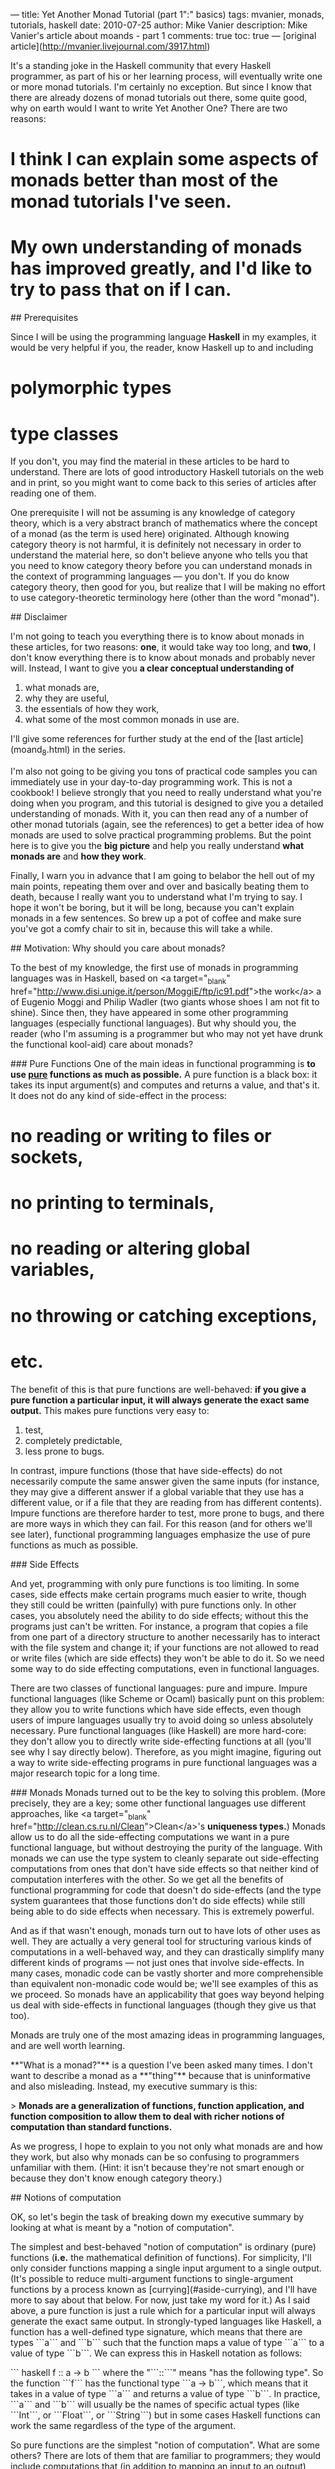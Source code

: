 ---
title: Yet Another Monad Tutorial (part 1":" basics)
tags: mvanier, monads, tutorials, haskell
date: 2010-07-25
author: Mike Vanier
description: Mike Vanier's article about moands - part 1
comments: true
toc: true
---
[original article](http://mvanier.livejournal.com/3917.html)


It's a standing joke in the Haskell community that every Haskell programmer, as part of his or her learning process, will eventually write one or more monad tutorials. I'm certainly no exception. But since I know that there are already dozens of monad tutorials out there, some quite good, why on earth would I want to write Yet Another One? There are two reasons:

* I think I can explain some aspects of monads better than most of the monad tutorials I've seen.

* My own understanding of monads has improved greatly, and I'd like to try to pass that on if I can.

## Prerequisites

Since I will be using the programming language **Haskell** in my examples, it would be very helpful if you, the reader, know Haskell up to and including

* polymorphic types
* type classes

If you don't, you may find the material in these articles to be hard to understand. There are lots of good introductory Haskell tutorials on the web and in print, so you might want to come back to this series of articles after reading one of them.

One prerequisite I will not be assuming is any knowledge of category theory, which is a very abstract branch of mathematics where the concept of a monad (as the term is used here) originated. Although knowing category theory is not harmful, it is definitely not necessary in order to understand the material here, so don't believe anyone who tells you that you need to know category theory before you can understand monads in the context of programming languages — you don't. If you do know category theory, then good for you, but realize that I will be making no effort to use category-theoretic terminology here (other than the word "monad").

## Disclaimer

I'm not going to teach you everything there is to know about monads in these articles, for two reasons: **one**, it would take way too long, and **two**, I don't know everything there is to know about monads and probably never will. Instead, I want to give you **a clear conceptual understanding of**

1. what monads are,
2. why they are useful,
3. the essentials of how they work,
4. what some of the most common monads in use are.

I'll give some references for further study at the end of the [last article](moand_8.html) in the series.

I'm also not going to be giving you tons of practical code samples you can immediately use in your day-to-day programming work. This is not a cookbook! I believe strongly that you need to really understand what you're doing when you program, and this tutorial is designed to give you a detailed understanding of monads. With it, you can then read any of a number of other monad tutorials (again, see the references) to get a better idea of how monads are used to solve practical programming problems. But the point here is to give you the *big picture* and help you really understand **what monads are** and **how they work**.

Finally, I warn you in advance that I am going to belabor the hell out of my main points, repeating them over and over and basically beating them to death, because I really want you to understand what I'm trying to say. I hope it won't be boring, but it will be long, because you can't explain monads in a few sentences. So brew up a pot of coffee and make sure you've got a comfy chair to sit in, because this will take a while.

## Motivation: Why should you care about monads?

To the best of my knowledge, the first use of monads in programming languages was in Haskell, based on <a target="_blank" href="http://www.disi.unige.it/person/MoggiE/ftp/ic91.pdf">the work</a> a of Eugenio Moggi and Philip Wadler (two giants whose shoes I am not fit to shine). Since then, they have appeared in some other programming languages (especially functional languages). But why should you, the reader (who I'm assuming is a programmer but who may not yet have drunk the functional kool-aid) care about monads?

### Pure Functions
One of the main ideas in functional programming is **to use _pure_ functions as much as possible.** A pure function is a black box: it takes its input argument(s) and computes and returns a value, and that's it. It does not do any kind of side-effect in the process:

* no reading or writing to files or sockets,
* no printing to terminals,
* no reading or altering global variables,
* no throwing or catching exceptions,
* etc.

The benefit of this is that pure functions are well-behaved: *if you give a pure function a particular input, it will always generate the exact same output.* This makes pure functions very easy to:

1. test,
2. completely predictable,
3. less prone to bugs.

In contrast, impure functions (those that have side-effects) do not necessarily compute the same answer given the same inputs (for instance, they may give a different answer if a global variable that they use has a different value, or if a file that they are reading from has different contents). Impure functions are therefore harder to test, more prone to bugs, and there are more ways in which they can fail. For this reason (and for others we'll see later), functional programming languages emphasize the use of pure functions as much as possible.


### Side Effects

And yet, programming with only pure functions is too limiting. In some cases, side effects make certain programs much easier to write, though they still could be written (painfully) with pure functions only. In other cases, you absolutely need the ability to do side effects; without this the programs just can't be written. For instance, a program that copies a file from one part of a directory structure to another necessarily has to interact with the file system and change it; if your functions are not allowed to read or write files (which are side effects) they won't be able to do it. So we need some way to do side effecting computations, even in functional languages.

There are two classes of functional languages: pure and impure. Impure functional languages (like Scheme or Ocaml) basically punt on this problem: they allow you to write functions which have side effects, even though users of impure languages usually try to avoid doing so unless absolutely necessary. Pure functional languages (like Haskell) are more hard-core: they don't allow you to directly write side-effecting functions at all (you'll see why I say directly below). Therefore, as you might imagine, figuring out a way to write side-effecting programs in pure functional languages was a major research topic for a long time.

### Monads
Monads turned out to be the key to solving this problem. (More precisely, they are a key; some other functional languages use different approaches, like <a target="_blank" href="http://clean.cs.ru.nl/Clean">Clean</a>'s *uniqueness types.*) Monads allow us to do all the side-effecting computations we want in a pure functional language, but without destroying the purity of the language. With monads we can use the type system to cleanly separate out side-effecting computations from ones that don't have side effects so that neither kind of computation interferes with the other. So we get all the benefits of functional programming for code that doesn't do side-effects (and the type system guarantees that those functions don't do side effects) while still being able to do side effects when necessary. This is extremely powerful.

And as if that wasn't enough, monads turn out to have lots of other uses as well. They are actually a very general tool for structuring various kinds of computations in a well-behaved way, and they can drastically simplify many different kinds of programs — not just ones that involve side-effects. In many cases, monadic code can be vastly shorter and more comprehensible than equivalent non-monadic code would be; we'll see examples of this as we proceed. So monads have an applicability that goes way beyond helping us deal with side-effects in functional languages (though they give us that too).

Monads are truly one of the most amazing ideas in programming languages, and are well worth learning.

# Executive summary: What are monads?

**"What is a monad?"** is a question I've been asked many times. I don't want to describe a monad as a **"thing"** because that is uninformative and also misleading. Instead, my executive summary is this:

> **Monads are a generalization of functions, function application, and function composition   to allow them to deal with richer notions of computation than standard functions.**

As we progress, I hope to explain to you not only what monads are and how they work, but also why monads can be so confusing to programmers unfamiliar with them. (Hint: it isn't because they're not smart enough or because they don't know enough category theory.)

## Notions of computation

OK, so let's begin the task of breaking down my executive summary by looking at what is meant by a "notion of computation".

The simplest and best-behaved "notion of computation" is ordinary (pure) functions (*i.e.* the mathematical definition of functions). For simplicity, I'll only consider functions mapping a single input argument to a single output. (It's possible to reduce multi-argument functions to single-argument functions by a process known as [currying](#aside-currying), and I'll have more to say about that below. For now, just take my word for it.) As I said above, a pure function is just a rule which for a particular input will always generate the exact same output. In strongly-typed languages like Haskell, a function has a well-defined type signature, which means that there are types ```a``` and ```b``` such that the function maps a value of type ```a``` to a value of type ```b```. We can express this in Haskell notation as follows:

``` haskell
f :: a -> b
```
where the "```::```" means "has the following type". So the function ```f``` has the functional type ```a -> b```, which means that it takes in a value of type ```a``` and returns a value of type ```b```. In practice, ```a``` and ```b``` will usually be the names of specific actual types (like ```Int```, or ```Float```, or ```String```) but in some cases Haskell functions can work the same regardless of the type of the argument.

So pure functions are the simplest "notion of computation". What are some others? There are lots of them that are familiar to programmers; they would include computations that (in addition to mapping an input to an output),

* may do file or terminal input/output
* may raise exceptions
* may read or write shared state (global or local)
* may sometimes fail to produce any results
* may produce multiple results at the same time

and many more. Note: from now on, I'll use the phrase "input/output" (or "I/O" for short) to refer to file or terminal input/output (also known as side-effecting input/output); don't confuse this with the fact that a function maps an input *value* to a specific output *value*.

### In imperative language
Think for a second about how you might want to deal with these alternative notions of computation in a conventional programming language like **C** or **Java.**

* **I/O** - Computations that may do I/O. No problem! Any function in C or method in Java can do I/O.

* **Exceptions** -
How about computations that may raise exceptions? In C this is a bit tricky, because the language doesn't have built-in support for exceptions. What you usually do is return an error code in the case of failure which specifies something about the failure condition (or you can use ```setjmp/longjmp``` if you're really hard-core). In Java you can just raise an exception and be done with it (hopefully, the exception will be caught somewhere else).

* **Shared State** -
How about reading and writing shared state? No problem — both C and Java let you read and write local and global variables, though the details are naturally somewhat different.

* **Computation that may Fail** -
Computations that may fail? These can be treated as a degenerate case of functions that can raise exceptions, so there's no problem there either.

* **Nondeterminacy (computations with multiple results)** -
How about computations that can produce multiple results? Actually, by this I don't mean returning multiple results as a single object (e.g.. in a **C** struct or a **Java** object); I mean functions that can return multiple single results "in parallel" (also known as **nondeterminacy**). It's not at all clear how to do this in **C** or **Java**.

**The important thing to note is this:** in each case, we are no longer dealing with the traditional notion of function, since "something else" is happening along with the usual functional effect of mapping an input to a single output. Furthermore, there are multiple different kinds of "something else-ness" represented by all these different notions of computation. We usually don't think much about this when we write programs; we just accept that the functions that we are writing aren't "really" the same as the mathematical notion of function, because they can do **I/O**, raise **exceptions**, alter the state of **global variables**, etc. This doesn't bother most programmers until they run into a nasty bug that is caused by an unexpected change in a global variable, or an unexpected exception being thrown, or some other problem that relates to the non-function-ness of functions in these languages. So we'd like to use pure functions as much as possible, except that (as I mentioned above) there are many cases where this isn't practical, and we really have to do the "something else" *i.e.* the computations that have side-effects.

The upshot of this is: we would like to be able to have our cake and eat it too. We would like to write our programs using pure functions as much as possible, with all the benefits that this provides (easy debuggability, easy composability). But we would also like to be able to do those "something elses" in a *controlled* way when doing so would be necessary or just advantageous. And that's what monads are going to give us.

**BUT:** the key phrase in the last paragraph is "in a *controlled* way". If everything worked the way it did in **C** or **Java**, we could do what we wanted for many (but not all) non-pure-functional notions of computation, but we would lose all the benefits of functional programming, because we would have no assurance that any of our program's functions were pure functions (and the type checker couldn't help us do this). So we need a systematic way of dealing with these other notions of computation that doesn't pollute the code that doesn't involve them (the purely functional code).

At this point, it will help to review the basic notions of (pure) functions, (pure) function application, and (pure) function composition, so that we will be able to contrast this with the monadic way of doing similar things.

## Functions, function application and function composition

### Functions
As I mentioned above, functions in Haskell use a particular notation to specify the types of their inputs and outputs. For a function ```f``` that has an input type ```a``` and an output type ```b```, this notation is:

``` haskell
  f :: a -> b
```

So ```f``` has type ```a -> b``` (pronounced "```a``` arrow ```b```" or just "```a``` to ```b```"). To give a more specific example, here is the definition of a function that doubles its input:

``` haskell
  f :: Int -> Int
  f x = 2 * x
```

```f``` has type ```Int -> Int``` because it takes in an integer, multiplies it by 2, and returns another integer.

### Function application
To do something with a function, we have to apply it to its argument (we're assuming one-argument functions here). This is usually done by simply juxtaposing the function name with the argument:
``` haskell
  f 2  --> has value 4
```
Note that in Haskell, unlike most computer languages, we don't have to surround a function's arguments with parentheses([see currying](#aside-currying)).

#### ```$``` operator
There is also an explicit operator called ```$```which is the function application operator. It has the type:
``` haskell
  ($) :: (a -> b) -> a -> b
```

[In Haskell, symbolic infix operators are equivalent to functions with the same name surrounded by parentheses, so ```f $ 2``` means the same thing as ```($) f 2```. When defining new symbolic operators we often write them in their functional form for convenience (see any introductory Haskell tutorial for more on how to do this). We will be using this facility a lot below.]

This means that, for any types ```a``` and ```b```, this operator takes a function from type ```a``` to type ```b``` (its first argument), applies it to an argument of type ```a``` (the second argument) and returns a value of type ```b```. In a functional language, it's legal to pass functions as arguments to other functions, so there is no problem with this. So:
``` haskell
  f 2      --> has value 4
  f $ 2    --> also has value 4
  ($) f 2  --> also has value 4
```
These are just three different ways of writing the exact same thing.

Now, using the ```$``` operator for function application isn't technically necessary because you can just juxtapose the function with its argument to apply the function to the argument (though there are actually some common uses for ```$``` involving operator precedence that we won't get into here).

#### ```>$>``` operator ("reverse apply")
Interestingly, we can also define a "reverse apply" operator (which we'll call ```>$>```) that is like ```$``` but takes its arguments in the reverse order:
``` haskell
  (>$>) :: a -> (a -> b) -> b
  x >$> f = f x  -- = f $ x as well
```

This is somewhat appealing in that we can read it as "take a value x, apply the function f to it, and get the result". If you know unix, you may notice that the unix shell's pipe (```|```) operator works this way — you produce some data and then apply a program to it to transform it in some way. We can use whichever function application operator is more convenient for our purposes at any given time, though usually we don't use an operator at all, just juxtaposition[^juxtaposition].

### Function composition

Now that we've talked about function application, the next important topic is function composition, and it's really important. Let's say we have two functions ```f``` and ```g``` and a value ```x``` with the following types:

``` haskell
  x :: a
  f :: a -> b
  g :: b -> c
```
for some types ```a```, ```b```, and ```c```. One thing you might want to do with ```x```, ```f```, and ```g``` is to take the value ```x```, pass it to the function ```f``` (which converts the value ```x``` (of type ```a```) into a value that has type ```b```), and then pass that value (of type ```b```) to the function ```g``` (which converts the value of type ```b``` into a value of type ```c```). The way to write this in Haskell is:

``` haskell
  g (f x)
```

Note that this will only work if the types of ```f``` and ```g``` are compatible, *i.e.* if the type of the output of ```f``` is also the type of the input of ```g``` (here, type ```b```). A different way of looking at this is that we are really taking the two functions ```f``` and ```g``` (of types ```a -> b``` and ```b -> c``` respectively), combining them into a function of type ```a -> c```, and applying that function to ```x``` (type ```a```) to get a value of type ```c```.

#### ```.``` operator
This idea of taking two functions and generating a third one from them is called function composition, and it's very easy to define an operator for function composition (called ```.``` in Haskell):

``` haskell
(.) :: (b -> c) -> (a -> b) -> (a -> c)
g . f = \x -> g (f x)
```
Here, we're using the notation ```\x -> ...``` to mean a lambda expression (anonymous function) of one argument ```x```. So the function composition operator ```.``` takes two functions as its arguments and returns a single function. Again, in functional languages this kind of function is perfectly valid because functions are acceptable as arguments of, or as return values from, other functions.

#### ```>.>``` operator ("reverse function composition")
One thing about the ```.``` operator that is a bit ugly is that the arguments are not in the most obvious order. We can write a "reverse function composition" operator (which I'll call ```>.>```) as follows:

``` haskell
(>.>) :: (a -> b) -> (b -> c) -> (a -> c)
f >.> g = \x -> g (f x)
```

We could also define it using the ```>$>``` operator defined above as:

``` haskell
(>.>) :: (a -> b) -> (b -> c) -> (a -> c)
f >.> g = \x -> x >$> f >$> g
```

Or, even more simply, as:

``` haskell
(>.>) :: (a -> b) -> (b -> c) -> (a -> c)
f >.> g = g . f
```

The ```>.>``` operator has a type signature that makes it clearer what's really happening with function composition. You take functions ```f``` and ```g``` and compute a new function (call it ```h```). Applying ```h``` to a value is equivalent to first applying ```f``` to the value and then applying ```g``` to the result. That's all function composition is: a way to take existing functions and make new functions from them.

Here's an example:

``` haskell
f :: Int -> Int
f x = 2 * x

g :: Int -> Int
g y = 3 + y

h :: Int -> Int
h = g . f  -- or equivalently: f >.> g

```

What does ```h``` do here? It takes in an integer, multiplies it by 2, and adds 3 to it. So it's equivalent to:

``` haskell
h :: Int -> Int
h x = 3 + 2 * x
```

Function composition may not seem like a big deal, but it's one of the keys to functional programming. It allows us to take existing functions and easily "snap them together" to form more complex functions without having to write all the arguments out by hand. So instead of saying, in effect, "```h(x)``` is the function we get when we first compute ```f(x)``` to give us ```y```, and then compute ```g(y)``` to give us ```z```, and then return ```z```" we are saying "```h``` is the function we get by applying ```f``` and then ```g```". Not having to name the intermediate values makes code more concise and high-level. Imagine if you were composing ten functions together one after another — if you had to write out all the intermediate results, it would look something like this (we'll assume all the functions have type ```Int -> Int```):

``` haskell
 f11 x =
     let
       x2 = f1 x
       x3 = f2 x2
       x4 = f3 x3
       x5 = f4 x4
       x6 = f5 x5
       x7 = f6 x6
       x8 = f7 x7
       x9 = f8 x8
       x10 = f9 x9
       x11 = f10 x10
     in
       x11
```

Pretty tedious, right? Now look at what we get when we use function composition:

``` haskell
f11 = f10 . f9 . f8 . f7 . f6 . f5 . f4 . f3 . f2 . f1
```

or, equivalently:

``` haskell
f11 = f1 >.> f2 >.> f3 >.> f4 >.> f5 >.> f6 >.> f7 >.> f8 >.> f9 >.> f10
```
#### point-free style = argument-free style
This is not only shorter but more intuitive ("```f11``` is what you get when you first apply ```f1```, then ```f2```, then ```f3``` ..."). In fact, this way of writing functions using composition and without specifying the values that the functions act on is called "point-free style". (This name is extremely ironic given that the ```.``` (point) operator is actually used more in point-free code than in regular code — the word "point" in "point-free" really means "argument" so perhaps "argument-free style" would be a better name.)

The take-home lessons from this section are:

* Functions, function application, and function composition are fundamental concepts in functional programming.

* We can write operators for function application and function composition, and these operators can take their arguments in whatever order we want.

## Monadic functions, monadic values

So far, everything I've said has (I hope) been pretty straightforward. Now we're going to get into the more complicated stuff.

I've said above that the point of monads is to generalize the notions of function application and function composition to notions of computation which are different from pure functions, and I've talked about what some of these notions are.

#### Extended function
If we could write this down schematically in a pseudo-Haskell notation, we might want to write the type of one of these "extended functions" (functions that do something else besides take in an input value and compute and return an output value) as something like this:

``` haskell
f :: a --[something else]--> b
```

for extended function ```f```, input type ```a``` and output type ```b```. The "something else" is specific to a particular notion of computation. In Haskell, special "notions of computation" correspond to particular monads (we don't know what a monad is yet, so trust me on this for now), and we can refer to these extended functions as "monadic functions" (this isn't standard terminology; it's just my way of distinguishing these extended functions from pure functions).

Note that this notation with the ```--[something else]-->``` is not legal Haskell syntax; we'll see how Haskell handles this below, and it will hopefully be illuminating. But for now, we'll stick with this notation and look at the different notions of computation we described above, giving the name that Haskell assigns to each one where feasible:

1. Functions that may do (terminal or file) input/output. This corresponds to the ```IO``` monad, so we could write this as

``` haskell
  f :: a --[IO]--> b

```
    [In fact, the ```IO``` monad also has other uses which we'll see later.]

2. Functions that may raise exceptions. This correspond to various kinds of error monads:

``` haskell
  f :: a --[error]--> b
```

3. Functions that can interact with global or local state. This corresponds to the ```State``` monad:

``` haskell
  f :: a --[State s]--> b
```
The ```s``` in (```State s```) is the type of the state that is being manipulated.

4. Functions that can fail. This corresponds to the ```Maybe``` monad:

``` haskell
  f :: a --[Maybe]--> b
```

5. Functions that can return multiple values in parallel. This corresponds to the ```list``` monad:
I didn't capitalize "list" because lists have special syntactic support in Haskell, so we don't need to define a special name for them.

``` haskell
  f :: a --[list]--> b
```

#### Example of I/O

I'll give examples of all of these monads later in the series. For now, let's consider functions that may do terminal or file input/output i.e. are in the ```IO``` monad. We have:

``` haskell
  f :: a --[IO]--> b
```
and so we could say that ```f``` is a function from ```a``` to ```b``` in the ```IO``` monad. As I said above, this is not legal Haskell syntax. In Haskell, you have to stuff the "monad-ness" of a monadic function into a type; in this case, you have to put it into either the input type or the output type. So, in principle, we might imagine that we could change our monadic function to have one of the following two type signatures:

``` haskell
  f :: IO a -> b
```
or
``` haskell
  f :: a -> IO b
```

It turns out that in Haskell, monadic functions always have the second form:

``` haskell
  f :: a -> m b
```
or some monad ```m``` (in this case, ```m``` is ```IO```). (Side note for the truly hard-core: there is a related notion called a "comonad" which uses functions like ```f :: c a -> b``` for some comonad ```c```. I'll leave that for a later article.)

OK, then, what the heck does "```f :: a -> m b```" really mean? It means that ```f``` is a regular (pure) function which takes input values of type ```a```, and returns output values of type ```m b``` (whatever they are). So in Haskell, these monadic functions are represented as pure functions with a funky "monadic return type"; put differently, the pure function takes in regular values and returns funky "monadic values". But what does that mean?

The notation "```m b```" needs explanation. ```b``` is some Haskell type, and ```m``` will represent some kind of monad. But what is ```m``` as far as Haskell is concerned? In Haskell, ```m``` has to be a type constructor, which is basically a function on types: it takes a type argument and returns a type. This is less weird than it may seem. Consider the notion of "list of Int" (written in Haskell as type ```[Int]```). The "list of" part can be thought of as a type constructor that takes a particular type (```Int```) and turns it into another type (```list of Int```, or ```[Int]```). The square bracket notation for list types is hard-coded into Haskell, but it's perfectly possible to define your own type constructors. In fact, any polymorphic type in Haskell has a corresponding type constructor. One of the simplest is the ```Maybe``` polymorphic type, defined as:

``` haskell
data Maybe a = Nothing | Just a
```

What this says is that ```Maybe``` is a type constructor which takes as input one type (called ```a```) and produces a type as output. If ```a``` is ```Int```, then the resulting type is ```Maybe Int```, and it's just as if we'd written:

``` haskell
  data Maybe Int = Nothing | Just Int
```
So ```Maybe``` itself is a function on types mapping one input type to one output type. There is a technical name for this: the type constructor ```Maybe``` has the kind   ```* -> *```. A "kind" is a type of types; primitive types have the kind *, which just means that they aren't type functions (i.e. type constructors). Don't worry if this seems confusing; it isn't particularly important in what follows.

What is important is that monads, as represented in Haskell, are type constructors like this, turning an input type into a new type. So the ```IO``` monad described above is in fact a type constructor, and there are types like ```IO Bool```, ```IO Int```, ```IO Float```, ```IO Char```, ```IO String``` etc. which all represent valid Haskell types. Similarly, it will turn out that ```Maybe``` will be a monad, and types like ```Maybe Bool```, ```Maybe Int``` etc. are all valid Haskell types. I will refer to types that are made from a monadic type constructor to be "monadic types", so ```IO Bool```, ```Maybe Int```, etc. are all monadic types.

> *Side note:* although all monads in Haskell are type constructors, not all type constructors are monads. As we will see, monads have to be type constructors for which specific operations are defined and for which specific "monad laws" hold.

Now we get to a very big question: what do values that happen to have monadic types represent? I call these "monadic values". What does a value of type ```Maybe Int``` represent? What does a value of type ```IO Float``` represent?

We have just hit on the crux of why monads are "hard to understand".

## Let's recap:
1. There is a familiar notion of "pure function" *i.e.* a function which does nothing more than convert an input value of some type into an output value of a (possibly different) type.

2. There are some special kinds of functions that do something else besides just converting input values into output values. That "something else" can be doing
    * terminal or file input/output,
    * raising exceptions,
    * interacting with global or local state,
    * possibly failing,
    * possibly returning more than one result,
    * or other things.

    Each of these special kinds of functions corresponds to a particular monad, and I refer to them as "monadic functions". The notion of a monadic function should be fairly intuitive, as every programmer uses functions like this all the time (but without calling them "monadic functions").

3. Haskell represents monadic functions as pure functions which convert an input value of some type into an output value of a special monadic type. I refer to these output values as "monadic values".

Now let's restate the problem: what do "monadic values" really represent?

Here's the answer: **They don't really represent *anything* intuitive!** The intuitive concept is the notion of a monadic *function* (*i.e.* a function which does something else besides convert its input data into some output data). The concept of a monadic *value* is not intuitive; it's just how Haskell has chosen to represent the outputs of monadic functions. So if you've been trying to understand Haskell monads by understanding what monadic values "really mean", you have been wasting your time! Don't bother! It isn't necessary!

Nevertheless, In the Haskell literature, there are two common ways of trying to explain what a monadic value is (along with a bunch of silly ways that are occasionally used, mainly in tutorials):

1. A monadic value of type ```m a``` (for some monad ```m```) is some kind of "action" that does something (the exact nature of which depends on the specific monad) and "returns" a value of type ```a```.

2. A monadic value of type ```m a``` (for some monad ```m```) is kind of like a container that stores values of type ```a```.

So even though thinking of monadic values is the wrong way to approach monads (and thinking of monadic functions is the right way), I want to try to convince you that (1) at least makes some sense. As we'll see later, (2) is the wrong way to think about monads; most monad aren't containers, though some particular monadic values can also behave as containers.

Let's take our (hopefully fairly intuitive) notion of a monadic function as our starting point:
``` haskell
  f :: a -> m b
```

Then ```f x```, where ```x``` has type ```a```, would have the type ```m b```:
``` haskell
  x :: a
  f x :: m b
```

Now ```f x``` is a "monadic value", which isn't very intuitive. Let's consider a new function:

``` haskell
  g :: a -> () -> a
  g x () = x
```
What ```g``` does is take a value (of any type ```a```) and wrap it into a function so that you can only retrieve the value by calling the function with a unit value. The ```unit type``` and ```value``` are both written as ```()``` in Haskell, and it's just a type/value that has no significance (the name "unit" just means that it's a type that has only one value, so the value can't mean anything in particular). So, for instance, we could have

``` haskell
 h = g 10
 h ()   -- this will evaluate to 10
```

So what is ```g (f x)```? It has the type:

``` haskell
  f x :: m b  -- see above
  g :: a -> () -> a
  g (f x) :: () -> m b
```

So ```g (f x)``` has the type ```() -> m b```. In other words, it's a function which takes a unit value as its argument and returns a monadic value. But looked at another way, it's a monadic function which converts a unit value (a value of no significance) into a value of type ```b```, also doing "something else" in the process (the "something else" depending on the monad). This should make sense.

Now here's my point. If you feel the need to understand what a monadic value (of type ```m b```) really means, the closest you can get is that it's like a monadic function of type ```() -> m b``` *i.e.* a function which maps the ```unit value``` to a value of type ```b```, doing something else in the process. So it's as if values of type ```m b``` are really functions of type ```() -> m b```, except that they're not written that way. Monadic values are "undercover functions" as it were. That's why they're often called "actions", which connotes something like a function, but not quite. (Sometimes we also talk about "performing an action" or "executing an action" which is like applying the function.)

At this point, a couple of examples won't kill us. I'll use the example of two input/output functions in Haskell:

``` haskell
  getLine  :: IO String
  putStrLn :: String -> IO ()
```

```getLine``` is a "function" (really a monadic value AKA a monadic "action") which reads a line of text from the terminal, somehow returning the line of text read as a string. ```putStrLn``` is a function (a real function this time) which takes a string as input and displays it on the terminal, also outputting a newline character at the end.

Think for a second how the types of these two functions would be written in a more conventional language. They would probably look something like this:

``` haskell
getLine  :: () -> String   -- not in Haskell
putStrLn :: String -> ()   -- not in Haskell
```

This should be easy to understand: ```getLine``` takes a unit value (of no significance) as its input, interacts with the terminal somehow (getting a line of text in the process), and returns a string. ```putStrLn``` takes a string as its input, interacts with the terminal somehow (printing the string onto the terminal in the process), and returns a ```unit value``` (of no significance). Notice in this case that the purpose of the unit values in these two functions are simply to make sure that they are real functions *i.e.* that they have an input and an output value. If we removed the ```()```s from the type signatures of ```getLine``` and ```putStrLn```, we'd be left with:

``` haskell
 getLine  :: String
 putStrLn :: String
```
which is clearly wrong — ```getLine``` isn't just a string; it's a function that has to be called with an argument and which returns a string. Similarly, ```putStrLn``` isn't a string, it's a function which takes a string as an argument and returns an unimportant value. In both cases, the unit types are there as placeholders to make sure that the functions have both inputs and outputs.

Let's go back to Haskell. We have:

``` haskell
  getLine  :: IO String
  putStrLn :: String -> IO ()
```
The type of ```putStrLn``` isn't that hard to understand. ```putStrLn``` is just a monadic function which happens to be in the ```IO``` monad, meaning that it takes in a particular string (the string to be printed), outputs a unit value (of no significance), and does "something else" (in this case, it interacts with the terminal so as to print out the string, because that's what the ```IO``` monad allows you to do).

The type of ```getLine``` is harder to understand. ```getLine``` is a monadic value. But if we think of it as a monadic function of type ```() -> IO String``` then it makes sense: it is like a function that takes a unit input value (of no significance) and returns a ```string``` value, in the process interacting with the terminal (which is how it can determine which string to return; it returns whatever you type on a line).

And yet, Haskell doesn't give getLine the type ```() -> IO``` String; it gives it the type ```IO String```. So a monadic value is essentially a monadic function with an implicit input argument of type ```()```. As I said above, a lot of Haskell cognoscenti refer to this as an "action", so when they say that getLine is an "action" which does some terminal input/output and returns a string, that's what they mean. And that's about as much meaning as you can give to monadic values. When I talk about state monads in a later article you'll get a deeper perspective on how something that looks like a value can act like a function.

In the [next article](monad_2.html) in this series, I'll discuss the two fundamental monadic operations, where they come from, and what they mean.













# ASIDE: CURRYING

Now, in practice, one-argument functions are not enough to do many things we might want to do. How do we specify two-argument functions? For instance, how would we define a function ```q``` that takes two integer arguments and returns the sum of the squares of the arguments? The body of the function is easy to write:

``` haskell
  q x y = x * x + y * y
```
but the type signature is odd. You might expect that it would look like this:

``` haskell
  q :: Int Int -> Int
```
or perhaps:

``` haskell
  q :: (Int, Int) -> Int
```
but in fact it looks like this:
``` haskell
  q :: Int -> Int -> Int
```
The ```->``` associates to the right, so this really means:
``` haskell
  q :: Int -> (Int -> Int)
```


Now this is getting curious. A function of two arguments like ```q``` is represented in Haskell as a function of one argument (```x``` in this case) which returns a one-argument function which takes the second argument (```y``` in this case) and returns the result value. This is OK because in Haskell, as in any functional language, it's legal to return functions as the return value from other functions (another way to put this is that in functional languages, functions are just another kind of data). This way of representing functions which take multiple input arguments as functions of single arguments which return functions is called "currying" (named after the logician Haskell Curry, whose first name is where the name "Haskell" comes from; it was also independently discovered by a man named Schönfinkel, so you can call it Schönfinkeling if you like). So, for instance, a function ```r``` of four arguments ```w, x, y,``` and ```z``` (all integers) which also returns an integer, would look like this:
``` haskell
r :: Int -> Int -> Int -> Int -> Int
r w x y z = ...  -- some function of w, x, y, and z
```
and because ```->``` associates to the right, this really means:
``` haskell
r :: Int -> (Int -> (Int -> (Int -> Int)))
r w x y z = ...  -- some function of w, x, y, and z
```

So here, ```r``` is a function of a single argument (an ```Int```, called ```w``` in the example) which returns a function of type ```(Int -> (Int -> (Int -> Int)))```. That function, when applied to an ```Int``` (```x``` in the example) returns a function of type ```(Int -> (Int -> Int))```. That function, when applied to an ```Int``` (```y``` in the example) returns a function of type ```(Int -> Int)```, and that function, when applied to another ```Int``` (```z``` in the example) returns an ```Int``` — the result of the entire function call ```(r w x y z)```, which is really ```((((r w) x) y) z)```. That's called currying, and Haskell functions automatically curry their arguments. Currying turns out to be quite handy because you can apply the arguments one at a time instead of all at once, and these partially-applied functions are often quite useful by themselves. It's also conceptually useful in that from now on, we only have to worry about single-argument functions in our discussion. Nice!


[^juxtaposition] <a target="_blank" href="https://translate.google.com/#en/hy/juxtaposition">կողքկողքի դնելը</a>
